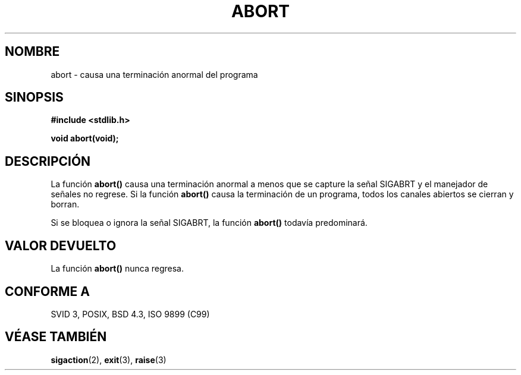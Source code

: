 .\" Copyright 1993 David Metcalfe (david@prism.demon.co.uk)
.\"
.\" Permission is granted to make and distribute verbatim copies of this
.\" manual provided the copyright notice and this permission notice are
.\" preserved on all copies.
.\"
.\" Permission is granted to copy and distribute modified versions of this
.\" manual under the conditions for verbatim copying, provided that the
.\" entire resulting derived work is distributed under the terms of a
.\" permission notice identical to this one
.\" 
.\" Since the Linux kernel and libraries are constantly changing, this
.\" manual page may be incorrect or out-of-date.  The author(s) assume no
.\" responsibility for errors or omissions, or for damages resulting from
.\" the use of the information contained herein.  The author(s) may not
.\" have taken the same level of care in the production of this manual,
.\" which is licensed free of charge, as they might when working
.\" professionally.
.\" 
.\" Formatted or processed versions of this manual, if unaccompanied by
.\" the source, must acknowledge the copyright and authors of this work.
.\"
.\" References consulted:
.\"     Linux libc source code
.\"     Lewine's _POSIX Programmer's Guide_ (O'Reilly & Associates, 1991)
.\"     386BSD man pages
.\" Modified Sat Jul 24 21:46:21 1993 by Rik Faith (faith@cs.unc.edu)
.\"
.\" Traducida al castellano (con permiso) por:
.\" Sebastian Desimone (chipy@argenet.com.ar) (desimone@fasta.edu.ar)
.\" Modificado 5 Jul 1996 Miguel A. Sepulveda (angel@vivaldi.princeton.edu)
.\" Modificado 21 Abril 1998 Rafael Rios (rafarios@arrakis.es)
.\"
.TH ABORT 3  "12 Abril 1993" "GNU" "Manual del Programador de Linux"
.SH NOMBRE
abort \- causa una terminación anormal del programa
.SH SINOPSIS
.nf
.B #include <stdlib.h>
.sp
.B void abort(void);
.fi
.SH DESCRIPCIÓN
La función \fBabort()\fP causa una terminación anormal a menos que se
capture la señal SIGABRT y el manejador de señales no regrese.  Si la
función \fBabort()\fP causa la terminación de un programa, todos los
canales abiertos se cierran y borran.
.PP
Si se bloquea o ignora la señal SIGABRT, la función \fBabort()\fP
todavía predominará.
.SH "VALOR DEVUELTO"
La función \fBabort()\fP nunca regresa.
.SH "CONFORME A"
SVID 3, POSIX, BSD 4.3, ISO 9899 (C99)
.SH "VÉASE  TAMBIÉN"
.BR sigaction (2), 
.BR exit (3),
.BR raise (3)
